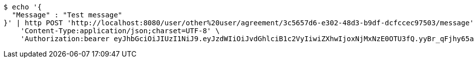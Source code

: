 [source,bash]
----
$ echo '{
  "Message" : "Test message"
}' | http POST 'http://localhost:8080/user/other%20user/agreement/3c5657d6-e302-48d3-b9df-dcfccec97503/message' \
    'Content-Type:application/json;charset=UTF-8' \
    'Authorization:bearer eyJhbGciOiJIUzI1NiJ9.eyJzdWIiOiJvdGhlciB1c2VyIiwiZXhwIjoxNjMxNzE0OTU3fQ.yyBr_qFjhy65aHNe-MpTSTHwfmvUN-fwpBozhhHcnIM'
----